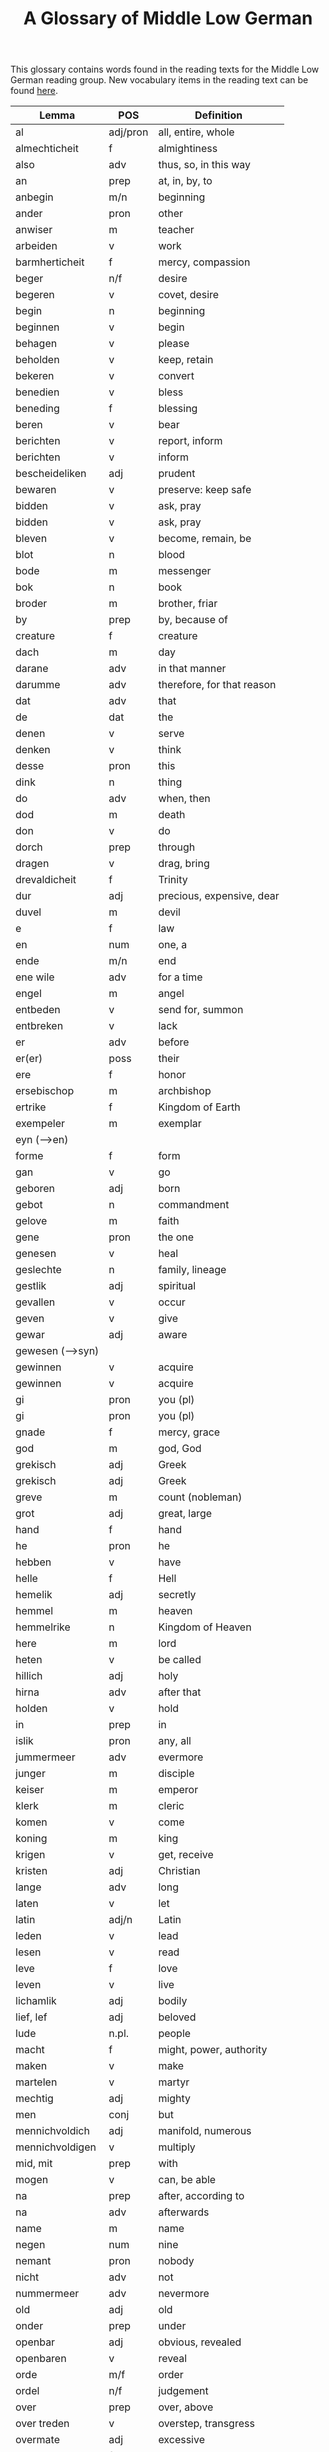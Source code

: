 #+TITLE: A Glossary of Middle Low German
This glossary contains words found in the reading texts for the Middle Low German reading group. New vocabulary items in the reading text can be found [[https://bedebok.github.io/grammar/new-words.html][here]].


#+ATTR_HTML: :border 2 :rules all :frame border
|------------------+----------+----------------------------|
| Lemma            | POS      | Definition                 |
|------------------+----------+----------------------------|
| al               | adj/pron | all, entire, whole         |
| almechticheit    | f        | almightiness               |
| also             | adv      | thus, so, in this way      |
| an               | prep     | at, in, by, to             |
| anbegin          | m/n      | beginning                  |
| ander            | pron     | other                      |
| anwiser          | m        | teacher                    |
| arbeiden         | v        | work                       |
| barmherticheit   | f        | mercy, compassion          |
| beger            | n/f      | desire                     |
| begeren          | v        | covet, desire              |
| begin            | n        | beginning                  |
| beginnen         | v        | begin                      |
| behagen          | v        | please                     |
| beholden         | v        | keep, retain               |
| bekeren          | v        | convert                    |
| benedien         | v        | bless                      |
| beneding         | f        | blessing                   |
| beren            | v        | bear                       |
| berichten        | v        | report, inform             |
| berichten        | v        | inform                     |
| bescheideliken   | adj      | prudent                    |
| bewaren          | v        | preserve: keep safe        |
| bidden           | v        | ask, pray                  |
| bidden           | v        | ask, pray                  |
| bleven           | v        | become, remain, be         |
| blot             | n        | blood                      |
| bode             | m        | messenger                  |
| bok              | n        | book                       |
| broder           | m        | brother, friar             |
| by               | prep     | by, because of             |
| creature         | f        | creature                   |
| dach             | m        | day                        |
| darane           | adv      | in that manner             |
| darumme          | adv      | therefore, for that reason |
| dat              | adv      | that                       |
| de               | dat      | the                        |
| denen            | v        | serve                      |
| denken           | v        | think                      |
| desse            | pron     | this                       |
| dink             | n        | thing                      |
| do               | adv      | when, then                 |
| dod              | m        | death                      |
| don              | v        | do                         |
| dorch            | prep     | through                    |
| dragen           | v        | drag, bring                |
| drevaldicheit    | f        | Trinity                    |
| dur              | adj      | precious, expensive, dear  |
| duvel            | m        | devil                      |
| e                | f        | law                        |
| en               | num      | one, a                     |
| ende             | m/n      | end                        |
| ene wile         | adv      | for a time                 |
| engel            | m        | angel                      |
| entbeden         | v        | send for, summon           |
| entbreken        | v        | lack                       |
| er               | adv      | before                     |
| er(er)           | poss     | their                      |
| ere              | f        | honor                      |
| ersebischop      | m        | archbishop                 |
| ertrike          | f        | Kingdom of Earth           |
| exempeler        | m        | exemplar                   |
| eyn (-->en)      |          |                            |
| forme            | f        | form                       |
| gan              | v        | go                         |
| geboren          | adj      | born                       |
| gebot            | n        | commandment                |
| gelove           | m        | faith                      |
| gene             | pron     | the one                    |
| genesen          | v        | heal                       |
| geslechte        | n        | family, lineage            |
| gestlik          | adj      | spiritual                  |
| gevallen         | v        | occur                      |
| geven            | v        | give                       |
| gewar            | adj      | aware                      |
| gewesen (-->syn) |          |                            |
| gewinnen         | v        | acquire                    |
| gewinnen         | v        | acquire                    |
| gi               | pron     | you (pl)                   |
| gi               | pron     | you (pl)                   |
| gnade            | f        | mercy, grace               |
| god              | m        | god, God                   |
| grekisch         | adj      | Greek                      |
| grekisch         | adj      | Greek                      |
| greve            | m        | count (nobleman)           |
| grot             | adj      | great, large               |
| hand             | f        | hand                       |
| he               | pron     | he                         |
| hebben           | v        | have                       |
| helle            | f        | Hell                       |
| hemelik          | adj      | secretly                   |
| hemmel           | m        | heaven                     |
| hemmelrike       | n        | Kingdom of Heaven          |
| here             | m        | lord                       |
| heten            | v        | be called                  |
| hillich          | adj      | holy                       |
| hirna            | adv      | after that                 |
| holden           | v        | hold                       |
| in               | prep     | in                         |
| islik            | pron     | any, all                   |
| jummermeer       | adv      | evermore                   |
| junger           | m        | disciple                   |
| keiser           | m        | emperor                    |
| klerk            | m        | cleric                     |
| komen            | v        | come                       |
| koning           | m        | king                       |
| krigen           | v        | get, receive               |
| kristen          | adj      | Christian                  |
| lange            | adv      | long                       |
| laten            | v        | let                        |
| latin            | adj/n    | Latin                      |
| leden            | v        | lead                       |
| lesen            | v        | read                       |
| leve             | f        | love                       |
| leven            | v        | live                       |
| lichamlik        | adj      | bodily                     |
| lief, lef        | adj      | beloved                    |
| lude             | n.pl.    | people                     |
| macht            | f        | might, power, authority    |
| maken            | v        | make                       |
| martelen         | v        | martyr                     |
| mechtig          | adj      | mighty                     |
| men              | conj     | but                        |
| mennichvoldich   | adj      | manifold, numerous         |
| mennichvoldigen  | v        | multiply                   |
| mid, mit         | prep     | with                       |
| mogen            | v        | can, be able               |
| na               | prep     | after, according to        |
| na               | adv      | afterwards                 |
| name             | m        | name                       |
| negen            | num      | nine                       |
| nemant           | pron     | nobody                     |
| nicht            | adv      | not                        |
| nummermeer       | adv      | nevermore                  |
| old              | adj      | old                        |
| onder            | prep     | under                      |
| openbar          | adj      | obvious, revealed          |
| openbaren        | v        | reveal                     |
| orde             | m/f      | order                      |
| ordel            | n/f      | judgement                  |
| over             | prep     | over, above                |
| over treden      | v        | overstep, transgress       |
| overmate         | adj      | excessive                  |
| overmate         | f        | excess                     |
| partriarche      | m        | patriarch                  |
| philosophus      | m        | philosopher                |
| prediken         | v        | preach                     |
| presterschop     | f        | priesthood                 |
| profit           | m/n      | benefit, profit            |
| rad              | m        | advice                     |
| redelicheit      | f        | rationality, reason        |
| ridder           | m        | knight                     |
| saracenes        | adj/n    | Arabic                     |
| schen            | v        | happen                     |
| schollen         | v        | shall                      |
| schon            | adj      | beautiful                  |
| schriven         | v        | write                      |
| se               | prep     | they                       |
| selschop         | f        | company, community         |
| senden           | v        | send                       |
| sere             | adv      | very                       |
| setten           | v        | set, put                   |
| sik              | pron     | (reflexive pronoun)        |
| slechte          | n        | family, lineage            |
| soken            | v        | seek                       |
| sone             | m        | son                        |
| spetal           | n/m      | hospital                   |
| steden           | v        | place, allow               |
| storten          | v        | pour, let fall             |
| stunde           | f        | time                       |
| sulv             | pron     | self                       |
| sunder           | prep     | without                    |
| syn              | poss     | his                        |
| syn              | v        | be                         |
| tid              | m/f      | time                       |
| to               | prep     | to, in, at                 |
| to lesten        | adv      | finally                    |
| to rechte        | adv      | rightly                    |
| tokumpst         | f        | coming                     |
| treden           | v        | step                       |
| tresel           | m        | treasury                   |
| umme             | conj     | because of, in order to    |
| umme             | prep     | about                      |
| unde             | conj     | and                        |
| ungelovich       | adj      | unbelieving                |
| uns              | poss     | our                        |
| up               | prep     | up, on, at                 |
| upstandinge      | f        | resurrection               |
| utsetich         | adj      | outcast, leperous          |
| utsetten         | v        | translate                  |
| vader            | m        | father                     |
| van              | prep     | of, from                   |
| vel              | adj      | many                       |
| vel              | adj      | many                       |
| vinden           | v        | find                       |
| volk             | n        | folk, people               |
| vorbenomet       | adj      | aforementioned             |
| vorbernen        | v        | burn                       |
| vorkundigen      | v        | proclaim, report           |
| vorlesen         | v        | lose                       |
| vorloren         | adj      | lost                       |
| vormeren         | v        | increase                   |
| vormiddelst      | prep     | amidst, amongst            |
| vorsichticheit   | f        | foresight, providence      |
| vorsmaden        | v        | reject, refuse             |
| vorstan          | v        | understand                 |
| vorvader         | m        | forefather                 |
| vorvullen        | v        | complete                   |
| vorwilkoren      | v        | predestine                 |
| vrage            | f        | question                   |
| vragen           | v        | ask                        |
| vroude           | f        | joy                        |
| wanderen         | v        | wander                     |
| was (--syn)      |          |                            |
| wassen           | v        | grow                       |
| water vlot       | f        | flood                      |
| wedder           | adv      | again                      |
| welk             | pron     | which                      |
| wellen           | v        | want                       |
| wente (-->wante) |          |                            |
| werd             | adj      | worthy, valuable           |
| werden           | v        | become                     |
| werdicheit       | f        | esteem, value              |
| werdichlik       | adj      | worthy, valuable           |
| werdigen         | v        | honor, appreciate          |
| weren (-->syn)   |          |                            |
| werk             | n        | work                       |
| werlt            | f        | world                      |
| wesent           | n        | creature, being            |
| weten            | v        | know                       |
| weten            | v        | know                       |
| wetenheit        | f        | knowledge; wisdom          |
| wif              | n        | wife                       |
| wilkoren         | v        | choose, elect              |
| wille            | m        | will                       |
| wis              | adj      | wise                       |
| wisen            | v        | show                       |
| wisheit          | f        | wisdom                     |
| wo               | adv      | where                      |
| wo               | adv      | how                        |
| wo af            | prep     | where (from)               |
| wol              | adv      | well, nevertheless         |
| wonen            | v        | live                       |
| wor              | conj     | where, when                |
| worbi            | conj     | whereby                    |
|------------------+----------+----------------------------|

* Proper names
| Antiochia | Antioch             |
| Caldea    | Chaldea (Babylonia) |
| Cordres   | Cordres             |
| Dimittere | Dimittere           |
| Frederik  | Frederik            |
| Japhet    | Japheth             |
| Jordan    | Jordan (river)      |
| Madyan    | Madyan              |
| Moyses    | Moses               |
| Naaman    | Naman               |
| Noe       | Noah                |
| Palerna   | Palermo             |
| Rogier    | Rogier              |
| Sabach    | Sabah               |
| Samaria   | Samaria             |
| Sydrak    | Sidrach             |
| Syrien    | Syria               |
| Tolle     | Toledo              |
| Tunes     | Tunisia             |
| Yspania   | Spain               |
